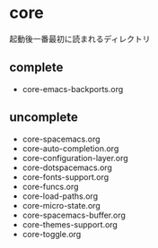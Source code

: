 * core

起動後一番最初に読まれるディレクトリ

** complete
-  core-emacs-backports.org

** uncomplete

-  core-spacemacs.org
-  core-auto-completion.org
-  core-configuration-layer.org
-  core-dotspacemacs.org
-  core-fonts-support.org
-  core-funcs.org
-  core-load-paths.org
-  core-micro-state.org
-  core-spacemacs-buffer.org
-  core-themes-support.org
-  core-toggle.org

